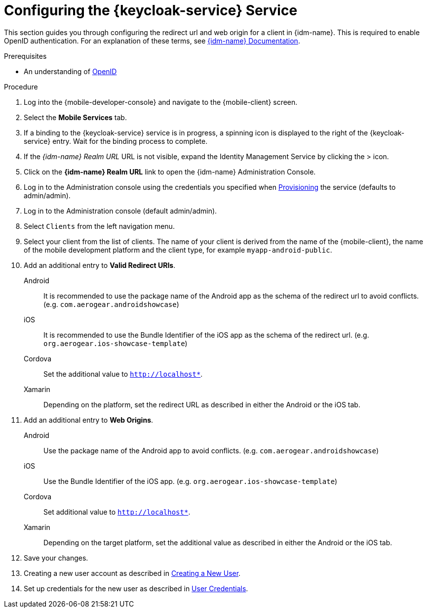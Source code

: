 // For more information, see: https://redhat-documentation.github.io/modular-docs/

// tag::excludeDownstream[]
:docs-create-user: https://www.keycloak.org/docs/3.3/server_admin/topics/users/create-user.html
:docs-user-creds: https://www.keycloak.org/docs/3.3/server_admin/topics/users/credentials.html
// end::excludeDownstream[]

// tag::excludeUpstream[]
:docs-create-user: https://access.redhat.com/documentation/en-us/red_hat_single_sign-on/7.2/html-single/server_administration_guide/#create-new-user
:docs-user-creds: https://access.redhat.com/documentation/en-us/red_hat_single_sign-on/7.2/html-single/server_administration_guide/#user_credentials
// end::excludeUpstream[]


[id='configuring-{context}']
= Configuring the {keycloak-service} Service

This section guides you through configuring the redirect url and web origin for a client in {idm-name}.
This is required to enable OpenID authentication.
For an explanation of these terms, see link:{idm-docs-link}[{idm-name} Documentation].

.Prerequisites

* An understanding of link:https://openid.net/[OpenID^]

.Procedure

. Log into the {mobile-developer-console} and navigate to the {mobile-client} screen.

. Select the *Mobile Services* tab.

. If a binding to the {keycloak-service} service is in progress, a spinning icon is displayed to the right of the {keycloak-service} entry. Wait for the binding process to complete.

. If the _{idm-name} Realm URL_ URL is not visible, expand the Identity Management Service by clicking the > icon.

. Click on the *{idm-name} Realm URL* link to open the {idm-name} Administration Console.
+
// tag::excludeDownstream[]
. Log in to the Administration console using the credentials you specified when xref:provisioning-the-keycloak-service[Provisioning] the service (defaults to admin/admin).
// end::excludeDownstream[]
// tag::excludeUpstream[]
. Log in to the Administration console (default admin/admin).
// end::excludeUpstream[]


. Select `Clients` from the left navigation menu.
+
// TODO: with a cordova app, I didn't see mobile development platform
. Select your client from the list of clients. The name of your client is derived from the name of the {mobile-client}, the name of the mobile development platform and the client type, for example `myapp-android-public`.


. Add an additional entry to *Valid Redirect URIs*.
+
[tabs]
====
// tag::excludeDownstream[]
Android::
+
--
It is recommended to use the package name of the Android app as the schema of the redirect url to avoid conflicts. (e.g. `com.aerogear.androidshowcase`)
--
iOS::
+
--
It is recommended to use the Bundle Identifier of the iOS app as the schema of the redirect url. (e.g. `org.aerogear.ios-showcase-template`)
--
Cordova::
+
--
// end::excludeDownstream[]
Set the additional value to `http://localhost*`.
// tag::excludeDownstream[]
--
Xamarin::
+
--
Depending on the platform, set the redirect URL as described in either the Android or the iOS tab.
--
// end::excludeDownstream[]
====

. Add an additional entry to *Web Origins*.
+
[tabs]
====
// tag::excludeDownstream[]
Android::
+
--
Use the package name of the Android app to avoid conflicts. (e.g. `com.aerogear.androidshowcase`)
--
iOS::
+
--
Use the Bundle Identifier of the iOS app. (e.g. `org.aerogear.ios-showcase-template`)
--
Cordova::
+
--
// end::excludeDownstream[]
Set additional value to `http://localhost*`.
// tag::excludeDownstream[]
--
Xamarin::
+
--
Depending on the target platform, set the additional value as described in either the Android or the iOS tab.
--
// end::excludeDownstream[]
====


. Save your changes.

. Creating a new user account as described in link:{docs-create-user}[Creating a New User].

. Set up credentials for the new user as described in link:{docs-user-creds}[User Credentials].
